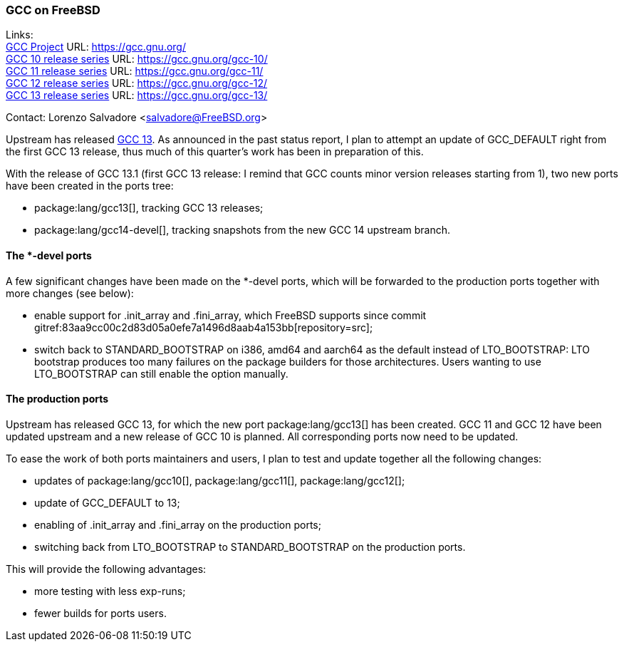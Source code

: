 === GCC on FreeBSD

Links: +
link:https://gcc.gnu.org/[GCC Project] URL: link:https://gcc.gnu.org/[] +
link:https://gcc.gnu.org/gcc-10/[GCC 10 release series] URL: link:https://gcc.gnu.org/gcc-10/[] +
link:https://gcc.gnu.org/gcc-11/[GCC 11 release series] URL: link:https://gcc.gnu.org/gcc-11/[] +
link:https://gcc.gnu.org/gcc-12/[GCC 12 release series] URL: link:https://gcc.gnu.org/gcc-12/[] +
link:https://gcc.gnu.org/gcc-13/[GCC 13 release series] URL: link:https://gcc.gnu.org/gcc-13/[]

Contact: Lorenzo Salvadore <salvadore@FreeBSD.org>

Upstream has released link:https://gcc.gnu.org/gcc-13[GCC 13].
As announced in the past status report, I plan to attempt an update of GCC_DEFAULT right from the first GCC 13 release, thus much of this quarter's work has been in preparation of this.

With the release of GCC 13.1 (first GCC 13 release: I remind that GCC counts minor version releases starting from 1), two new ports have been created in the ports tree:

* package:lang/gcc13[], tracking GCC 13 releases;
* package:lang/gcc14-devel[], tracking snapshots from the new GCC 14 upstream branch.

==== The *-devel ports

A few significant changes have been made on the *-devel ports, which will be forwarded to the production ports together with more changes (see below):

* enable support for .init_array and .fini_array, which FreeBSD supports since commit gitref:83aa9cc00c2d83d05a0efe7a1496d8aab4a153bb[repository=src];

* switch back to STANDARD_BOOTSTRAP on i386, amd64 and aarch64 as the default instead of LTO_BOOTSTRAP: LTO bootstrap produces too many failures on the package builders for those architectures.
Users wanting to use LTO_BOOTSTRAP can still enable the option manually.

==== The production ports

Upstream has released GCC 13, for which the new port package:lang/gcc13[] has been created.
GCC 11 and GCC 12 have been updated upstream and a new release of GCC 10 is planned.
All corresponding ports now need to be updated.

To ease the work of both ports maintainers and users, I plan to test and update together all the following changes:

* updates of package:lang/gcc10[], package:lang/gcc11[], package:lang/gcc12[];
* update of GCC_DEFAULT to 13;
* enabling of .init_array and .fini_array on the production ports;
* switching back from LTO_BOOTSTRAP to STANDARD_BOOTSTRAP on the production ports.

This will provide the following advantages:

* more testing with less exp-runs;
* fewer builds for ports users.
